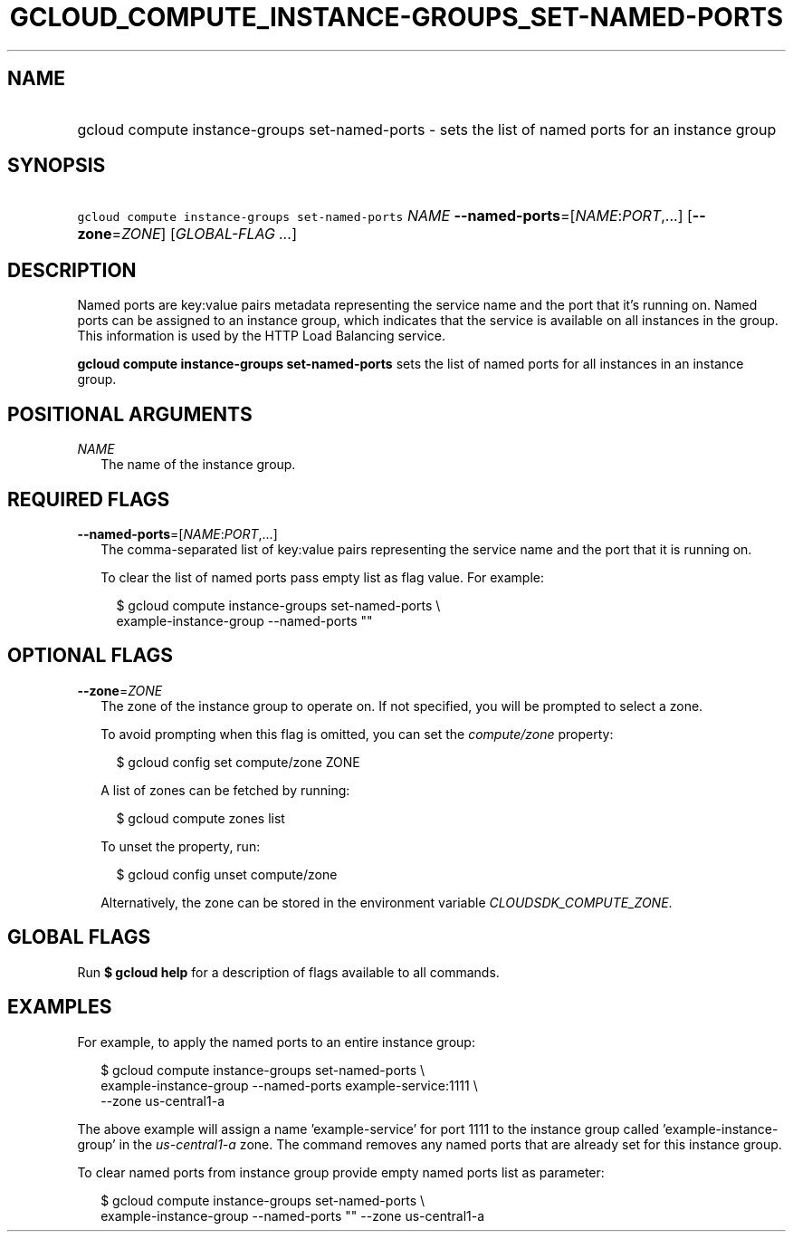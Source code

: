 
.TH "GCLOUD_COMPUTE_INSTANCE\-GROUPS_SET\-NAMED\-PORTS" 1



.SH "NAME"
.HP
gcloud compute instance\-groups set\-named\-ports \- sets the list of named ports for an instance group



.SH "SYNOPSIS"
.HP
\f5gcloud compute instance\-groups set\-named\-ports\fR \fINAME\fR \fB\-\-named\-ports\fR=[\fINAME\fR:\fIPORT\fR,...] [\fB\-\-zone\fR=\fIZONE\fR] [\fIGLOBAL\-FLAG\ ...\fR]



.SH "DESCRIPTION"

Named ports are key:value pairs metadata representing the service name and the
port that it's running on. Named ports can be assigned to an instance group,
which indicates that the service is available on all instances in the group.
This information is used by the HTTP Load Balancing service.

\fBgcloud compute instance\-groups set\-named\-ports\fR sets the list of named
ports for all instances in an instance group.



.SH "POSITIONAL ARGUMENTS"

\fINAME\fR
.RS 2m
The name of the instance group.


.RE

.SH "REQUIRED FLAGS"

\fB\-\-named\-ports\fR=[\fINAME\fR:\fIPORT\fR,...]
.RS 2m
The comma\-separated list of key:value pairs representing the service name and
the port that it is running on.

To clear the list of named ports pass empty list as flag value. For example:

.RS 2m
$ gcloud compute instance\-groups set\-named\-ports \e
    example\-instance\-group \-\-named\-ports ""
.RE



.RE

.SH "OPTIONAL FLAGS"

\fB\-\-zone\fR=\fIZONE\fR
.RS 2m
The zone of the instance group to operate on. If not specified, you will be
prompted to select a zone.

To avoid prompting when this flag is omitted, you can set the
\f5\fIcompute/zone\fR\fR property:

.RS 2m
$ gcloud config set compute/zone ZONE
.RE

A list of zones can be fetched by running:

.RS 2m
$ gcloud compute zones list
.RE

To unset the property, run:

.RS 2m
$ gcloud config unset compute/zone
.RE

Alternatively, the zone can be stored in the environment variable
\f5\fICLOUDSDK_COMPUTE_ZONE\fR\fR.


.RE

.SH "GLOBAL FLAGS"

Run \fB$ gcloud help\fR for a description of flags available to all commands.



.SH "EXAMPLES"

For example, to apply the named ports to an entire instance group:

.RS 2m
$ gcloud compute instance\-groups set\-named\-ports \e
    example\-instance\-group \-\-named\-ports example\-service:1111 \e
    \-\-zone us\-central1\-a
.RE

The above example will assign a name 'example\-service' for port 1111 to the
instance group called 'example\-instance\-group' in the
\f5\fIus\-central1\-a\fR\fR zone. The command removes any named ports that are
already set for this instance group.

To clear named ports from instance group provide empty named ports list as
parameter:

.RS 2m
$ gcloud compute instance\-groups set\-named\-ports \e
    example\-instance\-group \-\-named\-ports "" \-\-zone us\-central1\-a
.RE

